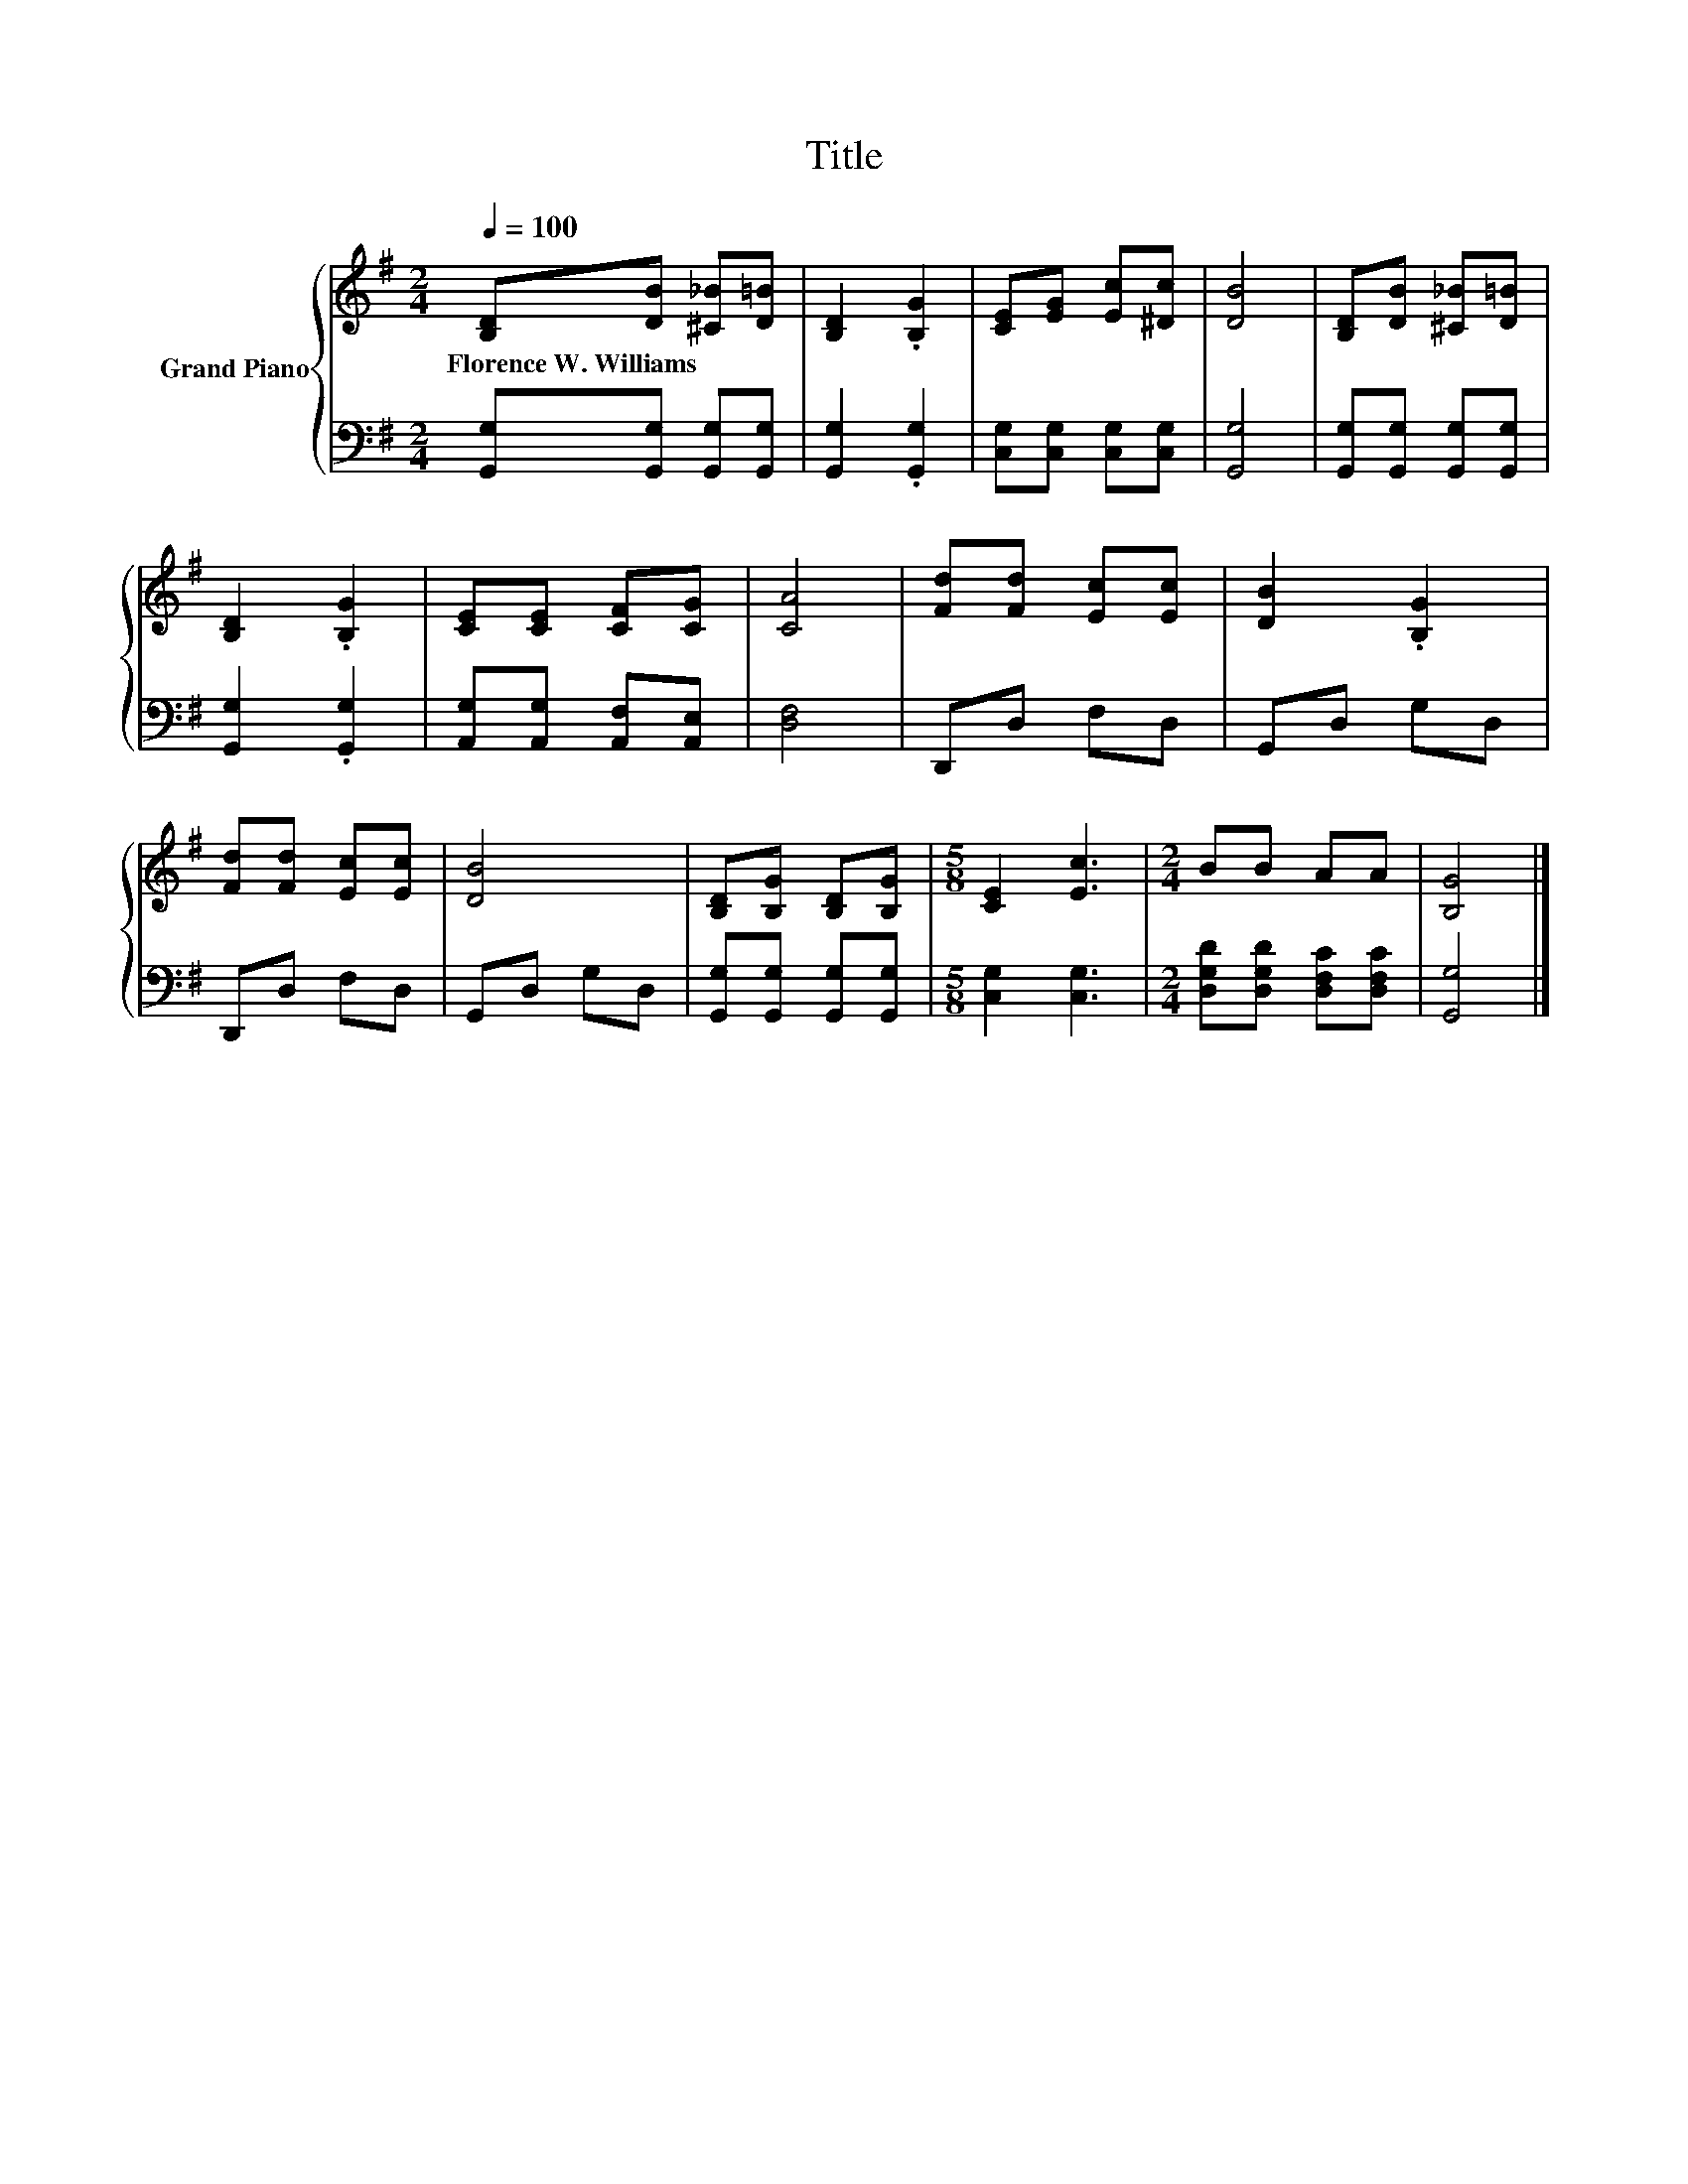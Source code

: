 X:1
T:Title
%%score { 1 | 2 }
L:1/8
Q:1/4=100
M:2/4
K:G
V:1 treble nm="Grand Piano"
V:2 bass 
V:1
 [B,D][DB] [^C_B][D=B] | [B,D]2 .[B,G]2 | [CE][EG] [Ec][^Dc] | [DB]4 | [B,D][DB] [^C_B][D=B] | %5
w: Florence~W.~Williams * * *|||||
 [B,D]2 .[B,G]2 | [CE][CE] [CF][CG] | [CA]4 | [Fd][Fd] [Ec][Ec] | [DB]2 .[B,G]2 | %10
w: |||||
 [Fd][Fd] [Ec][Ec] | [DB]4 | [B,D][B,G] [B,D][B,G] |[M:5/8] [CE]2 [Ec]3 |[M:2/4] BB AA | [B,G]4 |] %16
w: ||||||
V:2
 [G,,G,][G,,G,] [G,,G,][G,,G,] | [G,,G,]2 .[G,,G,]2 | [C,G,][C,G,] [C,G,][C,G,] | [G,,G,]4 | %4
 [G,,G,][G,,G,] [G,,G,][G,,G,] | [G,,G,]2 .[G,,G,]2 | [A,,G,][A,,G,] [A,,F,][A,,E,] | [D,F,]4 | %8
 D,,D, F,D, | G,,D, G,D, | D,,D, F,D, | G,,D, G,D, | [G,,G,][G,,G,] [G,,G,][G,,G,] | %13
[M:5/8] [C,G,]2 [C,G,]3 |[M:2/4] [D,G,D][D,G,D] [D,F,C][D,F,C] | [G,,G,]4 |] %16

